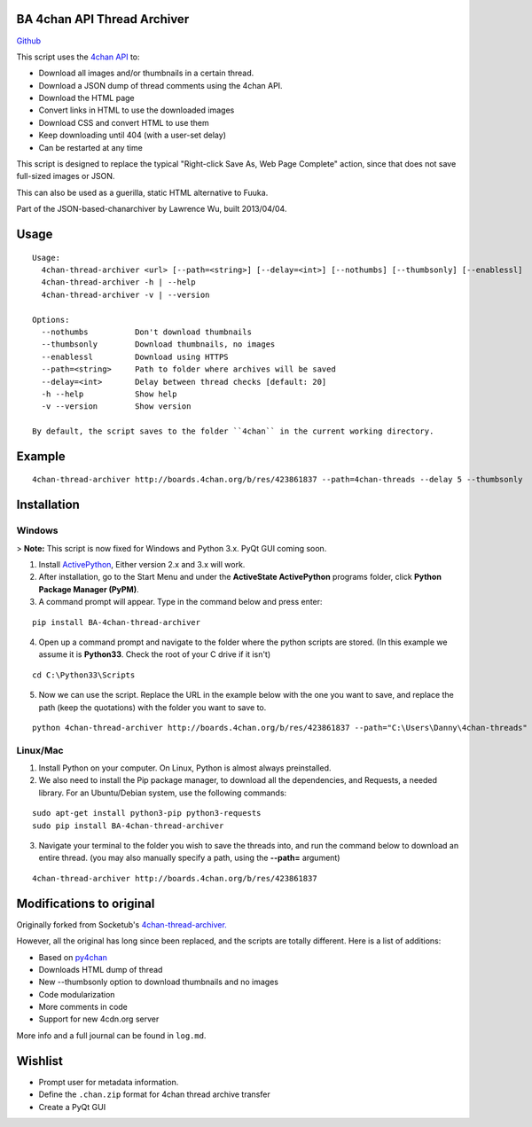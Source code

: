 BA 4chan API Thread Archiver
=============================

`Github <https://github.com/bibanon/BA-4chan-thread-archiver>`_

This script uses the `4chan API <https://github.com/4chan/4chan-API>`_ to:

* Download all images and/or thumbnails in a certain thread.
* Download a JSON dump of thread comments using the 4chan API.
* Download the HTML page
* Convert links in HTML to use the downloaded images
* Download CSS and convert HTML to use them
* Keep downloading until 404 (with a user-set delay)
* Can be restarted at any time

This script is designed to replace the typical "Right-click Save As, Web Page Complete" action, since that does not save full-sized images or JSON. 

This can also be used as a guerilla, static HTML alternative to Fuuka.

Part of the JSON-based-chanarchiver by Lawrence Wu, built 2013/04/04.

Usage
============

::

    Usage:
      4chan-thread-archiver <url> [--path=<string>] [--delay=<int>] [--nothumbs] [--thumbsonly] [--enablessl]
      4chan-thread-archiver -h | --help
      4chan-thread-archiver -v | --version

    Options:
      --nothumbs          Don't download thumbnails
      --thumbsonly        Download thumbnails, no images
      --enablessl         Download using HTTPS
      --path=<string>     Path to folder where archives will be saved
      --delay=<int>       Delay between thread checks [default: 20]
      -h --help           Show help
      -v --version        Show version

    By default, the script saves to the folder ``4chan`` in the current working directory.

Example
=======

::

    4chan-thread-archiver http://boards.4chan.org/b/res/423861837 --path=4chan-threads --delay 5 --thumbsonly

Installation
============

Windows
-------

> **Note:** This script is now fixed for Windows and Python 3.x. PyQt GUI coming soon.

1. Install `ActivePython <http://www.activestate.com/activepython/downloads>`_,  Either version 2.x and 3.x will work.
2. After installation, go to the Start Menu and under the **ActiveState ActivePython** programs folder, click **Python Package Manager (PyPM)**.
3. A command prompt will appear. Type in the command below and press enter:

::

    pip install BA-4chan-thread-archiver
    
4. Open up a command prompt and navigate to the folder where the python scripts are stored. (In this example we assume it is **Python33**. Check the root of your C drive if it isn't)

::

    cd C:\Python33\Scripts

5. Now we can use the script. Replace the URL in the example below with the one you want to save, and replace the path (keep the quotations) with the folder you want to save to.
        
::

        python 4chan-thread-archiver http://boards.4chan.org/b/res/423861837 --path="C:\Users\Danny\4chan-threads"
        
Linux/Mac
---------

1. Install Python on your computer. On Linux, Python is almost always preinstalled.
2. We also need to install the Pip package manager, to download all the dependencies, and Requests, a needed library. For an Ubuntu/Debian system, use the following commands:

::

    sudo apt-get install python3-pip python3-requests
    sudo pip install BA-4chan-thread-archiver

3. Navigate your terminal to the folder you wish to save the threads into, and run the command below to download an entire thread. (you may also manually specify a path, using the **--path=** argument)

::

    4chan-thread-archiver http://boards.4chan.org/b/res/423861837

Modifications to original
==========================

Originally forked from Socketub's `4chan-thread-archiver. <https://github.com/socketubs/4chan-thread-archiver>`_ 

However, all the original has long since been replaced, and the scripts are totally different. Here is a list of additions:

* Based on `py4chan <https://github.com/e000/py-4chan>`_
* Downloads HTML dump of thread
* New --thumbsonly option to download thumbnails and no images
* Code modularization
* More comments in code
* Support for new 4cdn.org server

More info and a full journal can be found in ``log.md``.

Wishlist
=========

* Prompt user for metadata information.
* Define the ``.chan.zip`` format for 4chan thread archive transfer
* Create a PyQt GUI

